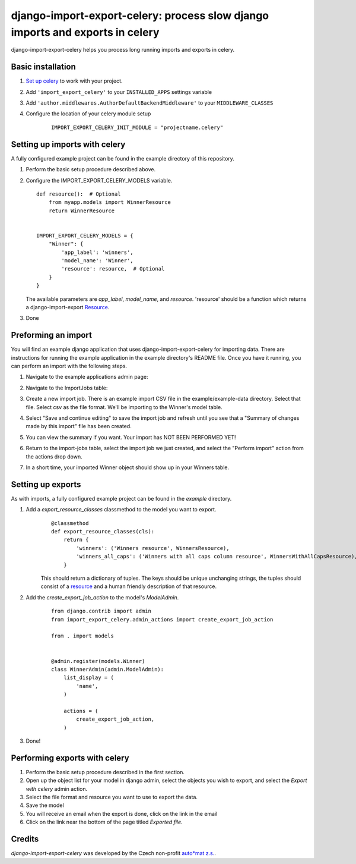 django-import-export-celery: process slow django imports and exports in celery
==============================================================================

django-import-export-celery helps you process long running imports and exports in celery.

Basic installation
------------------

1. `Set up celery <http://docs.celeryproject.org/en/latest/getting-started/first-steps-with-celery.html>`__ to work with your project.

2. Add ``'import_export_celery'`` to your ``INSTALLED_APPS`` settings variable

3. Add ``'author.middlewares.AuthorDefaultBackendMiddleware'`` to your ``MIDDLEWARE_CLASSES``

4. Configure the location of your celery module setup

    ::

        IMPORT_EXPORT_CELERY_INIT_MODULE = "projectname.celery"


Setting up imports with celery
------------------------------

A fully configured example project can be found in the example directory of this repository.

1. Perform the basic setup procedure described above.

2.  Configure the IMPORT_EXPORT_CELERY_MODELS variable.

    ::

        def resource():  # Optional
            from myapp.models import WinnerResource
            return WinnerResource


        IMPORT_EXPORT_CELERY_MODELS = {
            "Winner": {
                'app_label': 'winners',
                'model_name': 'Winner',
                'resource': resource,  # Optional
            }
        }

    The available parameters are `app_label`, `model_name`, and `resource`. 'resource' should be a function which returns a django-import-export `Resource <https://django-import-export.readthedocs.io/en/latest/api_resources.html>`__.

3. Done


Preforming an import
--------------------

You will find an example django application that uses django-import-export-celery for importing data. There are instructions for running the example application in the example directory's README file. Once you have it running, you can perform an import with the following steps.

1. Navigate to the example applications admin page:

   .. image:: screenshots/admin.png

2. Navigate to the ImportJobs table:

   .. image:: screenshots/import_jobs.png

3. Create a new import job. There is an example import CSV file in the example/example-data directory. Select that file. Select csv as the file format. We'll be importing to the Winner's model table.

   .. image:: screenshots/new_import_job.png

4. Select "Save and continue editing" to save the import job and refresh until you see that a "Summary of changes made by this import" file has been created.

   .. image:: screenshots/summary.png

5. You can view the summary if you want. Your import has NOT BEEN PERFORMED YET!

   .. image:: screenshots/view-summary.png

6. Return to the import-jobs table, select the import job we just created, and select the "Perform import" action from the actions drop down.

   .. image:: screenshots/perform-import.png

7. In a short time, your imported Winner object should show up in your Winners table.

   .. image:: screenshots/new-winner.png


Setting up exports
------------------

As with imports, a fully configured example project can be found in the `example` directory.

1. Add a `export_resource_classes` classmethod to the model you want to export.
    ::

        @classmethod
        def export_resource_classes(cls):
            return {
                'winners': ('Winners resource', WinnersResource),
                'winners_all_caps': ('Winners with all caps column resource', WinnersWithAllCapsResource),
            }

    This should return a dictionary of tuples. The keys should be unique unchanging strings, the tuples should consist of a `resource <https://django-import-export.readthedocs.io/en/latest/getting_started.html#creating-import-export-resource>`__ and a human friendly description of that resource.

2. Add the `create_export_job_action` to the model's `ModelAdmin`.
    ::

        from django.contrib import admin
        from import_export_celery.admin_actions import create_export_job_action

        from . import models


        @admin.register(models.Winner)
        class WinnerAdmin(admin.ModelAdmin):
            list_display = (
                'name',
            )

            actions = (
                create_export_job_action,
            )

3. Done!

Performing exports with celery
------------------------------

1. Perform the basic setup procedure described in the first section.

2. Open up the object list for your model in django admin, select the objects you wish to export, and select the `Export with celery` admin action.

3. Select the file format and resource you want to use to export the data.

4. Save the model

5. You will receive an email when the export is done, click on the link in the email

6. Click on the link near the bottom of the page titled `Exported file`.

Credits
-------

`django-import-export-celery` was developed by the Czech non-profit `auto*mat z.s. <https://auto-mat.cz>`_.
